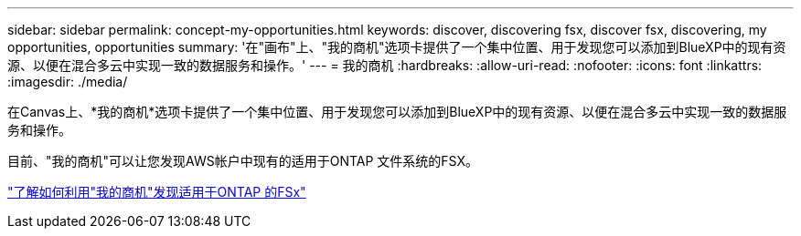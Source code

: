 ---
sidebar: sidebar 
permalink: concept-my-opportunities.html 
keywords: discover, discovering fsx, discover fsx, discovering, my opportunities, opportunities 
summary: '在"画布"上、"我的商机"选项卡提供了一个集中位置、用于发现您可以添加到BlueXP中的现有资源、以便在混合多云中实现一致的数据服务和操作。' 
---
= 我的商机
:hardbreaks:
:allow-uri-read: 
:nofooter: 
:icons: font
:linkattrs: 
:imagesdir: ./media/


[role="lead"]
在Canvas上、*我的商机*选项卡提供了一个集中位置、用于发现您可以添加到BlueXP中的现有资源、以便在混合多云中实现一致的数据服务和操作。

目前、"我的商机"可以让您发现AWS帐户中现有的适用于ONTAP 文件系统的FSX。

https://docs.netapp.com/us-en/cloud-manager-fsx-ontap/use/task-creating-fsx-working-environment.html#discover-using-my-opportunities["了解如何利用"我的商机"发现适用于ONTAP 的FSx"^]
